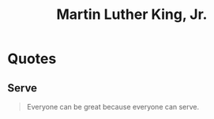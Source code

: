 :PROPERTIES:
:ID:       6a64d738-7333-4df5-a50c-4d52662c1e3f
:END:
#+title: Martin Luther King, Jr.

* Quotes
** Serve
#+begin_quote
Everyone can be great because everyone can serve.
#+end_quote
